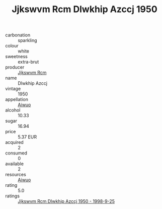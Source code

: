 :PROPERTIES:
:ID:                     beb69303-800d-46f5-9848-15599af141cf
:END:
#+TITLE: Jjkswvm Rcm Dlwkhip Azccj 1950

- carbonation :: sparkling
- colour :: white
- sweetness :: extra-brut
- producer :: [[id:f56d1c8d-34f6-4471-99e0-b868e6e4169f][Jjkswvm Rcm]]
- name :: Dlwkhip Azccj
- vintage :: 1950
- appellation :: [[id:47e01a18-0eb9-49d9-b003-b99e7e92b783][Aiwuo]]
- alcohol :: 10.33
- sugar :: 16.94
- price :: 5.37 EUR
- acquired :: 2
- consumed :: 0
- available :: 2
- resources :: [[id:47e01a18-0eb9-49d9-b003-b99e7e92b783][Aiwuo]]
- rating :: 5.0
- ratings :: [[id:74bc7219-7928-40c1-be16-c9e57e622e37][Jjkswvm Rcm Dlwkhip Azccj 1950 - 1998-9-25]]


